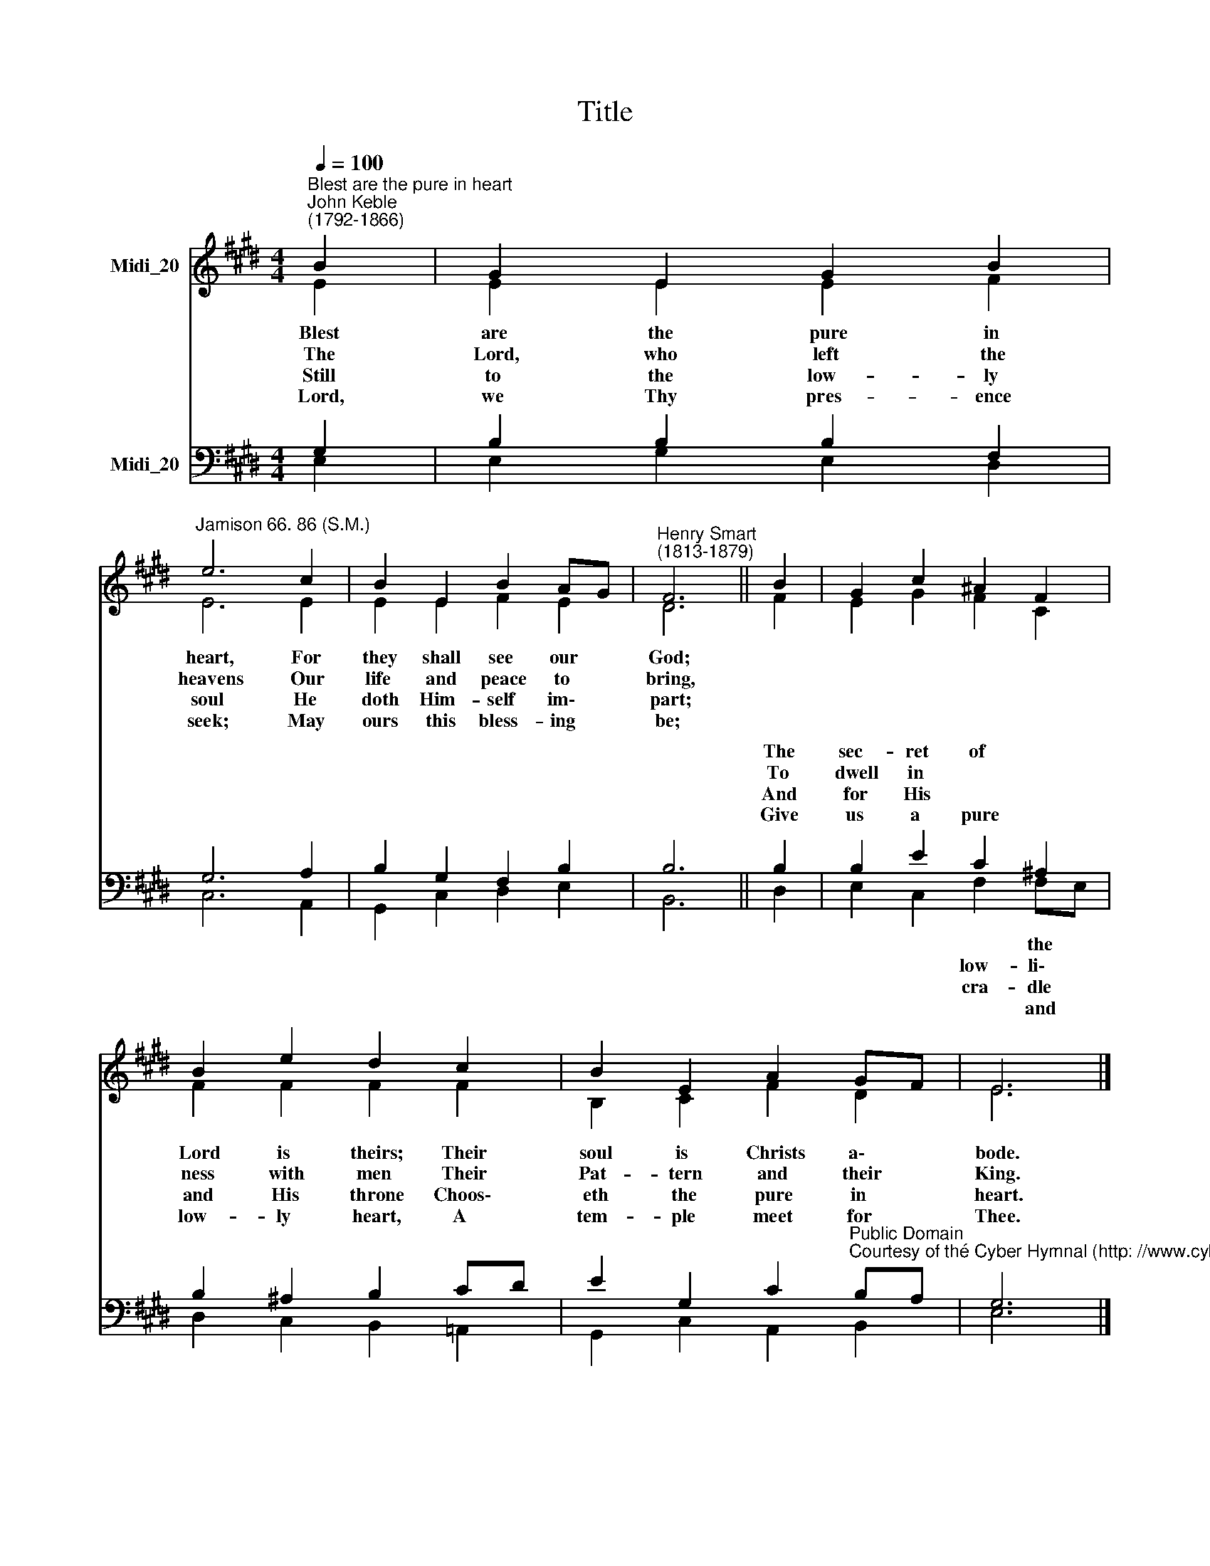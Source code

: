 X:1
T:Title
%%score ( 1 2 ) ( 3 4 )
L:1/8
Q:1/4=100
M:4/4
K:E
V:1 treble nm="Midi_20"
V:2 treble 
V:3 bass nm="Midi_20"
V:4 bass 
V:1
"^Blest are the pure in heart""^John Keble\n(1792-1866)" B2 | G2 E2 G2 B2 | %2
w: Blest|are the pure in|
w: The|Lord, who left the|
w: Still|to the low- ly|
w: Lord,|we Thy pres- ence|
"^Jamison 66. 86 (S.M.)" e6 c2 | B2 E2 B2 AG |"^Henry Smart\n(1813-1879)" F6 || B2 | G2 c2 ^A2 F2 | %7
w: heart, For|they shall see our *|God;|||
w: heavens Our|life and peace to *|bring,|||
w: soul He|doth Him- self im\- *|part;|||
w: seek; May|ours this bless- ing *|be;|||
 B2 e2 d2 c2 | B2 E2 A2 GF | E6 |] %10
w: |||
w: |||
w: |||
w: |||
V:2
 E2 | E2 E2 E2 F2 | E6 E2 | E2 E2 F2 E2 | D6 || F2 | E2 G2 F2 C2 | F2 F2 F2 F2 | B,2 C2 F2 D2 | %9
 E6 |] %10
V:3
 G,2 | B,2 B,2 B,2 F,2 | G,6 A,2 | B,2 G,2 F,2 B,2 | B,6 || B,2 | B,2 E2 C2 ^A,2 | %7
w: |||||The|sec- ret of *|
w: |||||To|dwell in * *|
w: |||||And|for His * *|
w: |||||Give|us a pure *|
 B,2 ^A,2 B,2 CD | %8
w: Lord is theirs; Their *|
w: ness with men Their *|
w: and His throne Choos\- *|
w: low- ly heart, A *|
 E2 G,2 C2"^Public Domain\nCourtesy of thé Cyber Hymnal (http: //www.cyberhymnal.org)" B,A, | %9
w: soul is Christs a\- *|
w: Pat- tern and their *|
w: eth the pure in *|
w: tem- ple meet for *|
 G,6 |] %10
w: bode.|
w: King.|
w: heart.|
w: Thee.|
V:4
 E,2 | E,2 G,2 E,2 D,2 | C,6 A,,2 | G,,2 C,2 D,2 E,2 | B,,6 || D,2 | E,2 C,2 F,2 F,E, | %7
w: ||||||* * * the *|
w: ||||||* * low- li\- *|
w: ||||||* * cra- dle *|
w: ||||||* * * and *|
 D,2 C,2 B,,2 =A,,2 | G,,2 C,2 A,,2 B,,2 | E,6 |] %10
w: |||
w: |||
w: |||
w: |||

